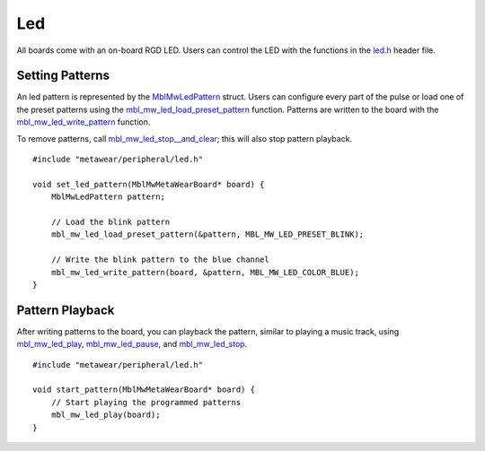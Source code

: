.. highlight:: cpp

Led
===
All boards come with an on-board RGD LED.  Users can control the LED with the functions in the 
`led.h <https://mbientlab.com/docs/metawear/cpp/latest/led_8h.html>`_ header file.

Setting Patterns
----------------
An led pattern is represented by the `MblMwLedPattern <https://mbientlab.com/docs/metawear/cpp/latest/structMblMwLedPattern.html>`_ struct.  Users can 
configure every part of the pulse or load one of the preset patterns using the 
`mbl_mw_led_load_preset_pattern <https://mbientlab.com/docs/metawear/cpp/latest/led_8h.html#a033cf02db3dd86ca41e4a0a2eee054d3>`_ function.  Patterns 
are written to the board with the 
`mbl_mw_led_write_pattern <https://mbientlab.com/docs/metawear/cpp/latest/led_8h.html#a85e85092c649a75bf8f5a8749b7331a2>`_ function.

To remove patterns, call `mbl_mw_led_stop__and_clear <https://mbientlab.com/docs/metawear/cpp/latest/led_8h.html#a34624667cd8f52bedc818a8900377c01>`_;  
this will also stop pattern playback. ::

    #include "metawear/peripheral/led.h"
    
    void set_led_pattern(MblMwMetaWearBoard* board) {
        MblMwLedPattern pattern;
    
        // Load the blink pattern
        mbl_mw_led_load_preset_pattern(&pattern, MBL_MW_LED_PRESET_BLINK);
    
        // Write the blink pattern to the blue channel
        mbl_mw_led_write_pattern(board, &pattern, MBL_MW_LED_COLOR_BLUE);
    }

Pattern Playback
----------------
After writing patterns to the board, you can playback the pattern, similar to playing a music track, using  
`mbl_mw_led_play <https://mbientlab.com/docs/metawear/cpp/latest/led_8h.html#ae6dbd4d6e272522003137c5456576aaa>`_, 
`mbl_mw_led_pause <https://mbientlab.com/docs/metawear/cpp/latest/led_8h.html#aba0961b6734c8dda2b6d155814d0089c>`_, and 
`mbl_mw_led_stop <https://mbientlab.com/docs/metawear/cpp/latest/led_8h.html#a25f9c37cf33bf43cedf04535e76c5b7b>`_. ::

    #include "metawear/peripheral/led.h"
    
    void start_pattern(MblMwMetaWearBoard* board) {
        // Start playing the programmed patterns
        mbl_mw_led_play(board);
    }

